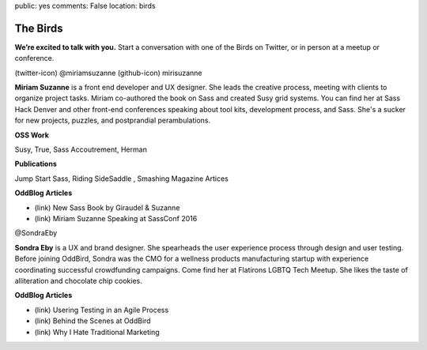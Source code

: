 public: yes
comments: False
location: birds


The Birds
=========

**We’re excited to talk with you.**
Start a conversation with one of the Birds on Twitter,
or in person at a meetup or conference.


.. image:: http://placekitten.com/g/1000/400

(twitter-icon) @miriamsuzanne   (github-icon) mirisuzanne

**Miriam Suzanne** is a front end developer and UX designer.
She leads the creative process,
meeting with clients to organize project tasks.
Miriam co-authored the book on Sass and created Susy grid systems.
You can find her at Sass Hack Denver
and other front-end conferences speaking about tool kits,
development process, and Sass.
She's a sucker for new projects, puzzles, and postprandial perambulations.

**OSS Work**

Susy, True, Sass Accoutrement, Herman

**Publications**

Jump Start Sass, Riding SideSaddle , Smashing Magazine Artices

**OddBlog Articles**

- (link) New Sass Book by Giraudel & Suzanne
- (link) Miriam Suzanne Speaking at SassConf 2016


.. image:: http://placekitten.com/g/1000/400

@SondraEby

**Sondra Eby** is a UX and brand designer.
She spearheads the user experience process through design and user testing.
Before joining OddBird,
Sondra was the CMO for a wellness products manufacturing startup
with experience coordinating successful crowdfunding campaigns.
Come find her at Flatirons LGBTQ Tech Meetup.
She likes the taste of alliteration and chocolate chip cookies.

**OddBlog Articles**

- (link) Usering Testing in an Agile Process
- (link) Behind the Scenes at OddBird
- (link) Why I Hate Traditional Marketing

